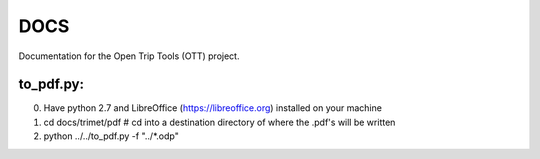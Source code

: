 ====
DOCS
====

Documentation for the Open Trip Tools (OTT) project.


to_pdf.py:
==========

0. Have python 2.7 and LibreOffice (https://libreoffice.org) installed on your machine
1. cd docs/trimet/pdf # cd into a destination directory of where the .pdf's will be written
2. python ../../to_pdf.py -f "../*.odp"

